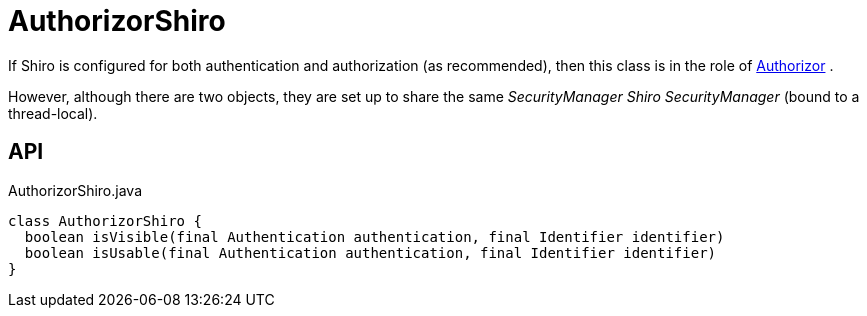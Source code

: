 = AuthorizorShiro
:Notice: Licensed to the Apache Software Foundation (ASF) under one or more contributor license agreements. See the NOTICE file distributed with this work for additional information regarding copyright ownership. The ASF licenses this file to you under the Apache License, Version 2.0 (the "License"); you may not use this file except in compliance with the License. You may obtain a copy of the License at. http://www.apache.org/licenses/LICENSE-2.0 . Unless required by applicable law or agreed to in writing, software distributed under the License is distributed on an "AS IS" BASIS, WITHOUT WARRANTIES OR  CONDITIONS OF ANY KIND, either express or implied. See the License for the specific language governing permissions and limitations under the License.

If Shiro is configured for both authentication and authorization (as recommended), then this class is in the role of xref:refguide:core:index/security/authorization/Authorizor.adoc[Authorizor] .

However, although there are two objects, they are set up to share the same _SecurityManager Shiro SecurityManager_ (bound to a thread-local).

== API

[source,java]
.AuthorizorShiro.java
----
class AuthorizorShiro {
  boolean isVisible(final Authentication authentication, final Identifier identifier)
  boolean isUsable(final Authentication authentication, final Identifier identifier)
}
----


